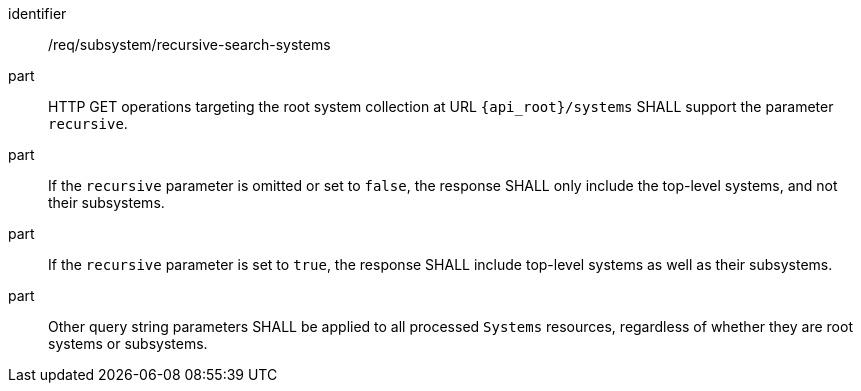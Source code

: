 [requirement,model=ogc]
====
[%metadata]
identifier:: /req/subsystem/recursive-search-systems

part:: HTTP GET operations targeting the root system collection at URL `{api_root}/systems` SHALL support the parameter `recursive`.

part:: If the `recursive` parameter is omitted or set to `false`, the response SHALL only include the top-level systems, and not their subsystems.

part:: If the `recursive` parameter is set to `true`, the response SHALL include top-level systems as well as their subsystems.

part:: Other query string parameters SHALL be applied to all processed `Systems` resources, regardless of whether they are root systems or subsystems.
====
